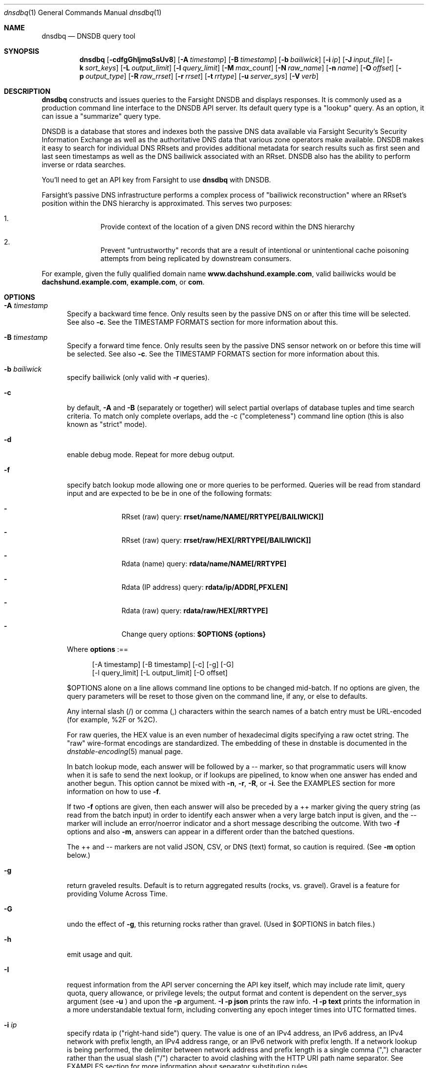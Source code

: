 .\" Copyright (c) 2014-2020 by Farsight Security, Inc.
.\"
.\" Licensed under the Apache License, Version 2.0 (the "License");
.\" you may not use this file except in compliance with the License.
.\" You may obtain a copy of the License at
.\"
.\"  http://www.apache.org/licenses/LICENSE-2.0
.\"
.\" Unless required by applicable law or agreed to in writing, software
.\" distributed under the License is distributed on an "AS IS" BASIS,
.\" WITHOUT WARRANTIES OR CONDITIONS OF ANY KIND, either express or implied.
.\" See the License for the specific language governing permissions and
.\" limitations under the License.
.\"
.Dd 2018-01-30
.Dt dnsdbq 1 DNSDB
.Os " "
.Sh NAME
.Nm dnsdbq
.Nd DNSDB query tool
.Sh SYNOPSIS
.Nm dnsdbq
.Op Fl cdfgGhIjmqSsUv8
.Op Fl A Ar timestamp
.Op Fl B Ar timestamp
.Op Fl b Ar bailiwick
.Op Fl i Ar ip
.Op Fl J Ar input_file
.Op Fl k Ar sort_keys
.Op Fl L Ar output_limit
.Op Fl l Ar query_limit
.Op Fl M Ar max_count
.Op Fl N Ar raw_name
.Op Fl n Ar name
.Op Fl O Ar offset
.Op Fl p Ar output_type
.Op Fl R Ar raw_rrset
.Op Fl r Ar rrset
.Op Fl t Ar rrtype
.Op Fl u Ar server_sys
.Op Fl V Ar verb
.Sh DESCRIPTION
.Nm dnsdbq
constructs and issues queries to the Farsight DNSDB and displays
responses. It is commonly used as a production command line interface
to the DNSDB API server. Its default query type is a "lookup" query.
As an option, it can issue a "summarize" query type.
.Pp
DNSDB is a database that stores and indexes both the passive DNS data
available via Farsight Security's Security Information Exchange as well as the
authoritative DNS data that various zone operators make available. DNSDB makes
it easy to search for individual DNS RRsets and provides additional metadata
for search results such as first seen and last seen timestamps as well as the
DNS bailiwick associated with an RRset. DNSDB also has the ability to perform
inverse or rdata searches.
.Pp
You'll need to get an API key from Farsight to use
.Ic dnsdbq
with DNSDB.
.Pp
Farsight's passive DNS infrastructure performs a complex process
of "bailiwick reconstruction" where an RRset's position within the DNS
hierarchy is approximated. This serves two purposes:
.Bl -enum -offset indent
.It
Provide context of the location of a given DNS record within the DNS hierarchy
.It
Prevent "untrustworthy" records that are a result of intentional or
unintentional cache poisoning attempts from being replicated by downstream
consumers.
.El
.Pp
For example, given the fully qualified domain name
.Ic www.dachshund.example.com ,
valid bailiwicks would be
.Ic dachshund.example.com ,
.Ic example.com ,
or
.Ic com .
.Sh OPTIONS
.Bl -tag -width 3n
.It Fl A Ar timestamp
Specify a backward time fence. Only results seen by the passive DNS
on or after this time will be selected. See also
.Fl c .
See the TIMESTAMP FORMATS section for more information about this.
.It Fl B Ar timestamp
Specify a forward time fence. Only results seen by the passive DNS
sensor network on or before this time will be selected. See also
.Fl c .
See the TIMESTAMP FORMATS section for more information about this.
.It Fl b Ar bailiwick
specify bailiwick (only valid with
.Fl r
queries).
.It Fl c
by default,
.Fl A
and
.Fl B
(separately or together) will select partial overlaps of database tuples and
time search criteria. To match only complete overlaps, add the -c
("completeness") command line option (this is also known as "strict"
mode).
.It Fl d
enable debug mode.  Repeat for more debug output.
.It Fl f
specify batch lookup mode allowing one or more queries to be performed.
Queries will be read from standard input and are expected to be be in
one of the following formats:
.Bl -dash -offset indent
.It
RRset (raw) query:
.Ic rrset/name/NAME[/RRTYPE[/BAILIWICK]]
.It
RRset (raw) query:
.Ic rrset/raw/HEX[/RRTYPE[/BAILIWICK]]
.It
Rdata (name) query:
.Ic rdata/name/NAME[/RRTYPE]
.It
Rdata (IP address) query:
.Ic rdata/ip/ADDR[,PFXLEN]
.It
Rdata (raw) query:
.Ic rdata/raw/HEX[/RRTYPE]
.It
Change query options:
.Ic $OPTIONS {options}
.El
.Pp
Where
.Ic options
:==
.Bd -literal -offset 4n
[-A\ timestamp] [-B\ timestamp] [-c] [-g] [-G]
[-l\ query_limit] [-L\ output_limit] [-O\ offset]
.Ed
.Pp
$OPTIONS alone on a line allows command line options to be changed mid-batch.
If no options are given, the query parameters will be reset to those given
on the command line, if any, or else to defaults.
.Pp
Any internal slash (/) or comma (,) characters within the search names
of a batch entry must be URL-encoded (for example, %2F or %2C).
.Pp
For raw queries, the HEX value is an even number of hexadecimal digits
specifying a raw octet string.  The "raw" wire-format encodings are
standardized. The embedding of these in dnstable is documented in the
.Xr dnstable-encoding 5
manual page.
.Pp
In batch lookup mode, each answer will be followed by a -- marker, so that
programmatic users will know when it is safe to send the next lookup, or if
lookups are pipelined, to know when one answer has ended and another begun.
This option cannot be mixed with
.Fl n ,
.Fl r ,
.Fl R ,
or
.Fl i .
See the EXAMPLES section for more information on how to use
.Fl f .
.Pp
If two
.Fl f
options are given, then each answer will also be preceded by a ++ marker
giving the query string (as read from the batch input) in order to identify
each answer when a very large batch input is given, and the -- marker will
include an error/noerror indicator and a short message describing the outcome.
With two
.Fl f
options and also
.Fl m ,
answers can appear in a different order than the batched questions.
.Pp
The ++ and -- markers are not valid JSON, CSV, or DNS (text) format, so
caution is required. (See
.Fl m
option below.)
.It Fl g
return graveled results. Default is to return aggregated results (rocks,
vs. gravel). Gravel is a feature for providing Volume Across Time.
.It Fl G
undo the effect of
.Fl g ,
this returning rocks rather than gravel. (Used in $OPTIONS in batch files.)
.It Fl h
emit usage and quit.
.It Fl I
request information from the API server concerning the API key itself, which
may include rate limit, query quota, query allowance, or privilege levels; the
output format and content is dependent on the server_sys argument (see
.Ic -u
) and upon the
.Fl p
argument.
.Ic -I -p json
prints the raw info.
.Ic -I -p text
prints
the information in a more understandable textual form, including converting
any epoch integer times into UTC formatted times.
.It Fl i Ar ip
specify rdata ip ("right-hand side") query.  The value is one of an
IPv4 address, an IPv6 address, an IPv4 network with prefix length, an
IPv4 address range, or an IPv6 network with prefix length. If a
network lookup is being performed, the delimiter between network
address and prefix length is a single comma (",") character rather
than the usual slash ("/") character to avoid clashing with the HTTP
URI path name separator.  See EXAMPLES section for more information
about separator substitution rules.
.It Fl J Ar input_file
opens input_file and reads newline-separated JSON objects therefrom, in
preference to -f (batch mode) or query mode. This can be used
to reprocess the output from a prior invocation which used
.Fl j
(-p json). Sorting, limits, and time fences will work. Specification of a
domain name, RRtype, Rdata, or offset is not supported at this time.
If input_file is "-" then standard input (stdin) will be read.
.It Fl j
specify newline delimited json output mode.
.It Fl k Ar sort_keys
when sorting with -s or -S, selects one or more comma separated sort keys,
among "first", "last", "count", "name", and/or "data".
The default order is be "first,last,count,name,data" (if sorting is requested.)
Names are sorted right to left (by TLD then 2LD etc). Data is sorted either
by name if present, or else by numeric value (e.g., for A and AAAA RRsets.)
Several
.Fl k
options can be given after different
.Fl s
and
.Fl S
options, to sort in ascending order for some keys, descending for others.
.It Fl l Ar query_limit
query for that limit's number of responses. If specified as 0 then the DNSDB
API server will return the maximum limit of results allowed.  If
.Fl l ,
is not specified, then the query will not specify a limit, and the DNSDB API
server may use its default limit.
.It Fl L Ar output_limit
clamps the number of objects per response (under
.Fl [R|r|N|n|i|f] )
or for all responses (under
.Fl [fm|ff|ffm] )
output to
.Ic output_limit .
If unset, and if batch and merge modes have not been selected with the
.Fl f
and
.Fl m
options, then the
.Fl L
output limit defaults to the
.Fl l
limit's value. Otherwise the default is no output limit.
.It Fl M Ar max_count
for the summarize verb, stops summarizing when the count reaches that
max_count, which must be a positive integer.  The resulting total
count may exceed max_count as it will include the entire count from
the last rrset examined.  The default is to not constrain the maximum
count.  The number of rrsets summarized is also limited by the
query_limit.
.It Fl m
used only with
.Fl f ,
this causes multiple (up to ten) API queries to execute in parallel.
In this mode there will be no "--" marker, and the combined output of
all queries is what will be subject to sorting, if any. If two
.Fl f
flags are specified with
.Fl m ,
the output will not be merged, can appear in any order, will be sorted
separately for each response, and will have normal '--' / '++' markers.
(See
.Fl f
option above.)
.It Fl N Ar HEX
specify raw
.Ic rdata
data ("right-hand side") query. HEX is as described above.
.It Fl n Ar name
specify
.Ic rdata
name ("right-hand side") query.  The value is a DNS domain name in
presentation format, or a left-hand (".example.com") or right-hand
("www.example.") wildcard domain name. Note that left-hand wildcard queries
are somewhat more expensive than right-hand wildcard queries.
.It Fl O Ar offset
to offset by #offset the results returned by the query.  
This gives you incremental results transfers.
Cannot be negative. The default is 0.
.It Fl p Ar output_type
select output type. Specify:
.Bl -tag -width Ds
.It Cm text
for presentation output meant to be human-readable. This is the default.
.Cm dns
is a synonym, for compatibility with older programmatic callers.
.It Cm json
for newline delimited JSON output.
.It Cm csv
for comma separated value output. This format is information losing,
since
it cannot express multiple resource records that are in a single RRset.
Instead, each resource record is expressed in a separate line of output.
.El
.Pp
See the
.Ic DNSDB_TIME_FORMAT
environment variable below for controlling how human readable
timestamps are formatted.
.It Fl q
makes the program reticent about warnings.
.It Fl R Ar HEX
specify raw
.Ic rrset
owner data ("left-hand side") query. HEX is as described above.
.It Fl r Ar rrset
specify rrset ("left-hand side") name query.
.It Fl s
sort output in ascending key order. Limits (if any) specified by
.Fl l
and
.Fl L
will be applied before and after sorting, respectively. In batch
mode, the
.Fl f ,
.Fl ff ,
and
.Fl ffm
option sets will cause each batch entry's result to be sorted
independently, whereas with
.Fl fm ,
all outputs will be combined before sorting. This means with
.Fl fm
there will be no output until after the last batch entry has
been processed, due to store and forward by the sort process.
.It Fl S
sort output in descending key order. See discussion for
.Fl s
above.
.It Fl t Ar rrtype
specify the resource record type desired.  Default is ANY.
If present, this option should precede any
.Fl R ,
.Fl r ,
.Fl N ,
or
.Fl n
options.  This option is not allowed if the
.Fl i
option is present.  Valid values include those defined in DNS RFCs,
including ANY.  A special-case supported in DNSDB is ANY-DNSSEC, which
matches on DS, RRSIG, NSEC, DNSKEY, NSEC3, NSEC3PARAM, and DLV
resource record types.
.It Fl u Ar server_sys
specifies the syntax of the RESTful URL, default is "dnsdb".
.It Fl V Ar verb
The verb to perform, i.e. the type of query, either "lookup" or
"summarize".  The default is the "lookup" verb.  As an option, you can
specify the "summarize" verb, which gives you an estimate of
result size.  At-a-glance, it provides information on when a given
domain name, IP address or other DNS asset was first-seen and
last-seen by the global sensor network, as well as the total
observation count.
.It Fl U
turns off TLS certificate verification (unsafe).
.It Fl v
report the version of dnsdbq and exit.
.It Fl 8
Normally dnsdbq requires that
.Fl n
or
.Fl r
arguments are 7-bit ASCII clean.  Non-ASCII values should be queried using PUNYCODE IDN encoding.  This
.Fl 8
option allows using arbitrary 8 bit values.
.El
.Sh "TIMESTAMP FORMATS"
Timestamps may be one of following forms.
.Bl -dash -offset indent
.It
positive unsigned integer : in Unix epoch format.
.It
negative unsigned integer : negative offset in seconds from now.
.It
YYYY-MM-DD [HH:MM:SS] : in absolute form, in UTC time, as DNSDB does its
fencing using UTC time.
.It
%uw%ud%uh%um%us : the relative form with explicit labels (w=weeks, d=days,
h=hours, m=minutes, s=seconds).  Calculates offset
from UTC time, as DNSDB does its fencing using UTC time.
.Pp
.El
When using batch mode with the second or forth cases, using relative
times to now, the value for "now" is set when dnsdbq starts.
.Pp
A few examples of how to use timefencing options.
.Bd -literal -offset 4n
# only responses after Aug 22, 2015 (midnight)
$ dnsdbq ... -A 2015-08-22
# only responses before Jan 22, 2013 (midnight)
$ dnsdbq ... -B 2013-01-22
# only responses from 2015 (midnight to midnight)
$ dnsdbq ... -B 2016-01-01 -A 2015-01-01
# only responses after 2015-08-22 14:36:10
$ dnsdbq ... -A "2015-08-22 14:36:10"
# only responses from the last 60 minutes
$ dnsdbq ... -A "-3600"
# only responses after "just now"
$ dnsdbq -f ... -A "-3600"
# batch mode with only responses after "just now", even if feeding inputs
to dnsdbq in batch mode takes hours.
$ date +%s
1485284066
$ dnsdbq ... -A 1485284066
.Ed
.Sh EXAMPLES
.Pp
A few examples of how to specify IP address information.
.Bd -literal -offset 4n
# specify a single IPv4 address
$ dnsdbq ... -i 128.223.32.35
# specify an IPv4 CIDR
$ dnsdbq ... -i 128.223.32.0/24
# specify a range of IPv4 addresses
$ dnsdbq ... -i 128.223.32.0-128.223.32.32
.Ed
.Pp
Perform an rrset query for a single A record for
.Ic farsightsecurity.com .
The output is serialized as JSON and is piped to the
.Ic jq
program (a command-line JSON processor) for pretty printing.
.Bd -literal -offset 4n
$ dnsdbq -r farsightsecurity.com/A -l 1 -j | jq .
{
  "count": 6350,
  "time_first": 1380123423,
  "time_last": 1427869045,
  "rrname": "farsightsecurity.com.",
  "rrtype": "A",
  "bailiwick": "farsightsecurity.com.",
  "rdata": [
    "66.160.140.81"
  ]
}
.Ed
.Pp
Perform a batched operation for a several different
.Ic rrset
and
.Ic rdata
queries. Output is again serialized as JSON and redirected to a file.
.Bd -literal -offset 4n
$ cat batch.txt
rrset/name/\*.wikipedia.org
rrset/name/\*.dmoz.org
rrset/raw/0366736902696f00/A
rdata/name/\*.pbs.org
rdata/name/\*.opb.org
rdata/ip/198.35.26.96
rdata/ip/23.21.237.0,24
rdata/raw/0b763d73706631202d616c6c
$ dnsdbq -j -f < batch.txt > batch-output.json
$ head -1 batch-output.json | jq .
{
  "count": 2411,
  "zone_time_first": 1275401003,
  "zone_time_last": 1484841664,
  "rrname": "wikipedia.org.",
  "rrtype": "NS",
  "bailiwick": "org.",
  "rdata": [
    "ns0.wikimedia.org.",
    "ns1.wikimedia.org.",
    "ns2.wikimedia.org."
  ]
}
.Ed
.Sh FILES
.Ic ~/.isc-dnsdb-query.conf ,
.Ic ~/.dnsdb-query.conf ,
.Ic /etc/isc-dnsdb-query.conf ,
or
.Ic /etc/dnsdb-query.conf :
configuration file which should contain the user's apikey and server URL.
.Bl -tag -width ".Ev DNSDB_API_KEY , APIKEY"
.It Ev APIKEY
contains the user's apikey (no default).
.It Ev DNSDB_SERVER
contains the URL of the DNSDB API server (default is https://api.dnsdb.info),
and optionally the URI prefix for the database (default is "/lookup").
.It Ev CIRCL_AUTH , CIRCL_SERVER
enable access to a passive DNS system compatible with the CIRCL.LU system.
.It Ev DNSDBQ_SYSTEM
contains the default value for the
.Ar u
option described above. Can be "dnsdb" or "circl". If unset,
.Nm dnsdbq
will probe for any configured system.
.El
.Sh ENVIRONMENT
The following environment variables affect the execution of
.Nm :
.Bl -tag -width ".Ev DNSDB_API_KEY , APIKEY"
.It Ev DNSDB_API_KEY , APIKEY
contains the user's apikey. If DNSDB_API_KEY is not present, then APIKEY will
be used. If neither variable is present, the configuration file is consulted.
.It Ev DNSDB_SERVER
contains the URL of the DNSDB API server, and optionally a URI prefix to be
used (default is "/lookup"). If not set, the configuration file is consulted.
.It Ev DNSDBQ_TIME_FORMAT
controls how human readable date times are displayed.  If "iso" then ISO8601
(RFC3339) format is used, for example; "2018-09-06T22:48:00Z".  If "csv" then
an Excel CSV compatible format is used; for example, "2018-09-06 22:48:00".
.El
.Sh "EXIT STATUS"
Success (exit status zero) occurs if a connection could be established
to the back end database server, even if no records matched the search
criteria. Failure (exit status nonzero) occurs if no connection could be
established, perhaps due to a network or service failure, or a configuration
error such as specifying the wrong server hostname.
.Sh "SEE ALSO"
.Xr dig 1 ,
.Xr jq 1 ,
.Xr libcurl 3 ,
.Xr dnstable-encoding 5
